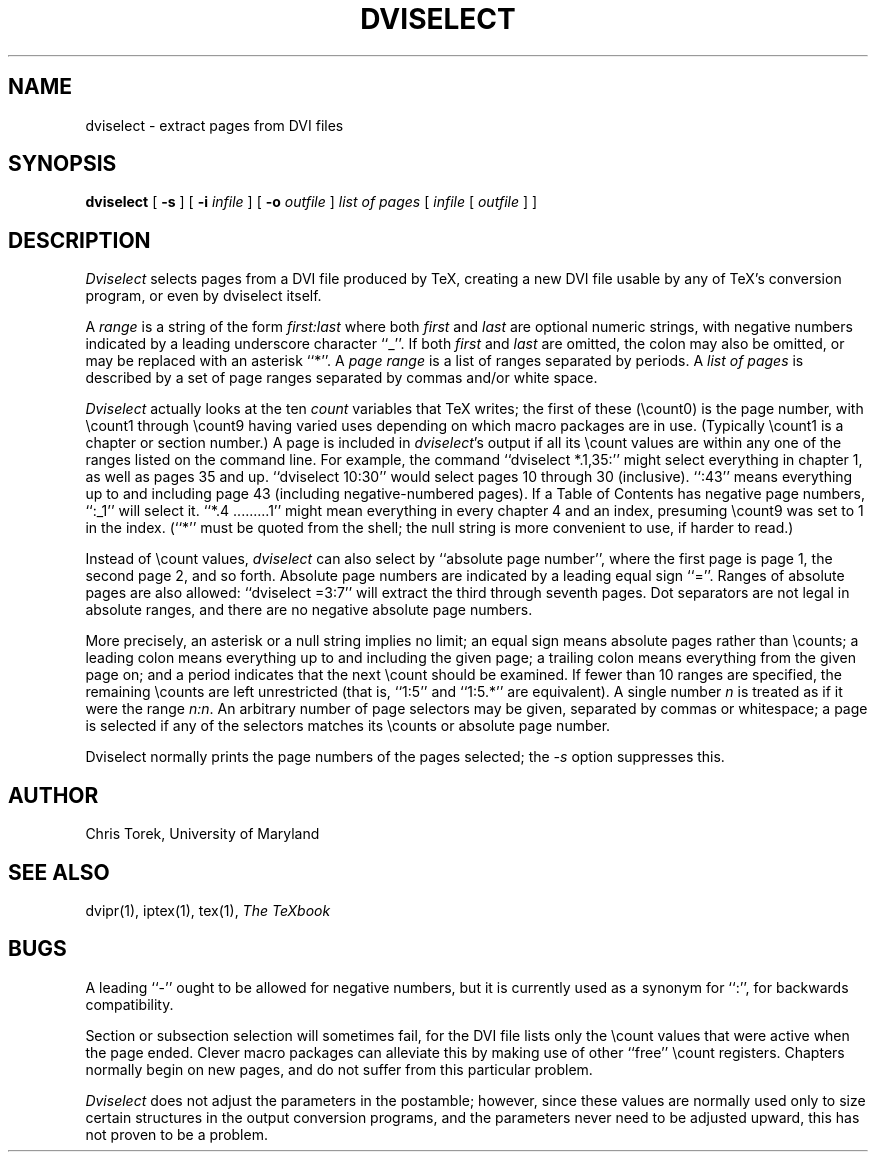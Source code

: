 .TH DVISELECT 1
.SH NAME
dviselect \- extract pages from DVI files
.SH SYNOPSIS
.B dviselect
[
.B \-s
] [
.B \-i
.I infile
] [
.B \-o
.I outfile
]
.I "list of pages"
[
.I infile
[
.I outfile
] ]
.SH DESCRIPTION
.I Dviselect
selects pages from a DVI file produced by TeX, creating a new DVI
file usable by any of TeX's conversion program, or even
by dviselect itself.
.PP
A
.I range
is a string of the form
.I first:last
where both
.I first
and
.I last
are optional numeric strings, with negative numbers indicated by
a leading underscore character ``_''.  If both
.I first
and
.I last
are omitted, the colon may also be omitted, or may be replaced
with an asterisk ``*''.  A
.I page range
is a list of ranges separated by periods.  A
.I "list of pages"
is described by a set of page ranges separated by commas and/or white space.
.PP
.I Dviselect
actually looks at the ten
.I count
variables that TeX writes; the first of these (\ecount0) is the
page number, with \ecount1 through \ecount9 having varied uses
depending on which macro packages are in use.  (Typically \ecount1
is a chapter or section number.)  A page is included in
.IR dviselect 's
output if all its \ecount values are within any one of the ranges
listed on the command line.  For example, the command
``dviselect *.1,35:''
might select everything in chapter 1, as well as pages 35 and up.
``dviselect 10:30'' would select pages 10 through 30 (inclusive).
``:43'' means everything up to and including page 43 (including
negative-numbered pages).
If a Table of Contents has negative page numbers, ``:_1'' will select it.
``*.4 .........1'' might
mean everything in every chapter 4 and an index, presuming \ecount9
was set to 1 in the index.  (``*'' must be quoted from the shell;
the null string is more convenient to use, if harder to read.)
.PP
Instead of \ecount values,
.I dviselect
can also select by ``absolute page number'', where the first page
is page 1, the second page 2, and so forth.  Absolute page numbers
are indicated by a leading equal sign ``=''.  Ranges of absolute
pages are also allowed: ``dviselect =3:7'' will extract the third
through seventh pages.  Dot separators are not legal in absolute
ranges, and there are no negative absolute page numbers.
.PP
More precisely, an asterisk or a null string implies no limit;
an equal sign means absolute pages rather than \ecounts;
a leading colon means everything up to and including the given page; a
trailing colon means everything from the given page on; and
a period indicates that the next \ecount should be examined.
If fewer than 10 ranges are specified, the remaining \ecounts
are left unrestricted (that is, ``1:5'' and ``1:5.*'' are equivalent).
A single number \fIn\fP is treated as if it were the range \fIn:n\fP.
An arbitrary number of page selectors may be given, separated by commas
or whitespace; a page is selected if any of the selectors matches
its \ecounts or absolute page number.
.PP
Dviselect normally prints the page numbers of the pages selected; the
.I \-s
option suppresses this.
.SH AUTHOR
Chris Torek, University of Maryland
.SH "SEE ALSO"
dvipr(1), iptex(1), tex(1), \fIThe TeXbook\fP
.SH BUGS
A leading ``-'' ought to be allowed for negative numbers, but it
is currently used as a synonym for ``:'', for backwards compatibility.
.PP
Section or subsection selection will sometimes fail, for the DVI
file lists only the \ecount values that were active when the page
ended.  Clever macro packages can alleviate this by making use of
other ``free'' \ecount registers.  Chapters normally begin on new
pages, and do not suffer from this particular problem.
.PP
.I Dviselect
does not adjust the parameters in the postamble; however, since these
values are normally used only to size certain structures in the output
conversion programs, and the parameters never need to be adjusted upward,
this has not proven to be a problem.
